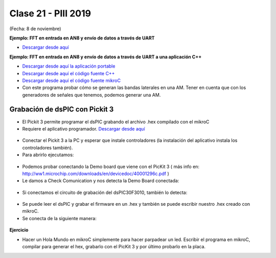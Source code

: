 .. -*- coding: utf-8 -*-

.. _rcs_subversion:

Clase 21 - PIII 2019
====================
(Fecha: 8 de noviembre)

**Ejemplo: FFT en entrada en AN8 y envío de datos a través de UART**

- `Descargar desde aquí <https://github.com/cosimani/Curso-PIII-2018/blob/master/resources/clase10/FFTyUART.rar?raw=true>`_

**Ejemplo: FFT en entrada en AN8 y envío de datos a través de UART a una aplicación C++**

- `Descargar desde aquí la aplicación portable <http://www.vayra.com.ar/piii2017/portable.rar>`_

- `Descargar desde aquí el código fuente C++ <http://www.vayra.com.ar/piii2017/fuente.rar>`_

- `Descargar desde aquí el código fuente mikroC <https://github.com/cosimani/Curso-PIII-2019/blob/master/resources/clase21/FFT-AN8-UART.zip?raw=true>`_

- Con este programa probar cómo se generan las bandas laterales en una AM. Tener en cuenta que con los generadores de señales que tenemos, podemos generar una AM.


Grabación de dsPIC con Pickit 3
^^^^^^^^^^^^^^^^^^^^^^^^^^^^^^^

- El Pickit 3 permite programar el dsPIC grabando el archivo .hex compilado con el mikroC
- Requiere el aplicativo programador. `Descargar desde aquí <https://github.com/cosimani/Curso-PIII-2018/blob/master/resources/clase11/PICkit3Setup.rar?raw=true>`_

.. figure:: images/clase11/pickit3_1.png

- Conectar el Pickit 3 a la PC y esperar que instale controladores (la instalación del aplicativo instala los controladores también).

- Para abrirlo ejecutamos:

.. figure:: images/clase10/im4.png

- Podemos probar conectando la Demo board que viene con el PicKit 3 ( más info en: http://ww1.microchip.com/downloads/en/devicedoc/40001296c.pdf )

- Le damos a Check Comunication y nos detecta la Demo Board conectada:

.. figure:: images/clase10/im6.png

- Si conectamos el circuito de grabación del dsPIC30F3010, también lo detecta:

.. figure:: images/clase10/im7.png

- Se puede leer el dsPIC y grabar el firmware en un .hex y también se puede escribir nuestro .hex creado con mikroC.

- Se conecta de la siguiente manera:

.. figure:: images/clase11/pickit3_2.png

**Ejercicio**

- Hacer un Hola Mundo en mikroC simplemente para hacer parpadear un led. Escribir el programa en mikroC, compilar para generar el hex, grabarlo con el PicKit 3 y por último probarlo en la placa.







